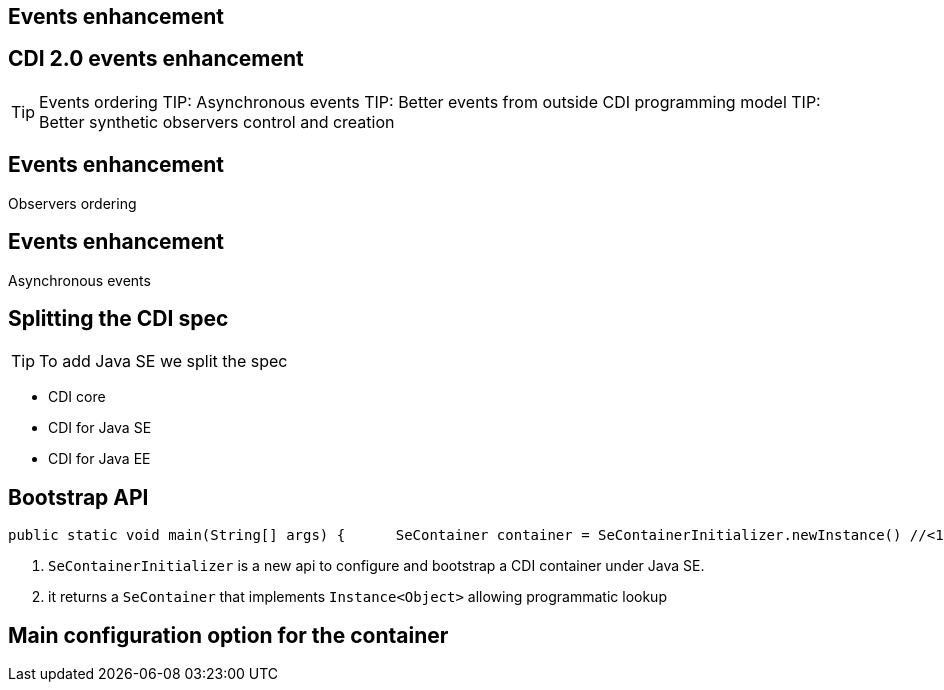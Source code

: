 [.intro]
== Events enhancement


[.topic]
== CDI 2.0 events enhancement 

TIP: Events ordering
TIP: Asynchronous events
TIP: Better events from outside CDI programming model
TIP: Better synthetic observers control and creation


[.intro]
== Events enhancement

Observers ordering


[.intro]
== Events enhancement

Asynchronous events


[.topic]
== Splitting the CDI spec

TIP: To add Java SE we split the spec

* CDI core
* CDI for Java SE
* CDI for Java EE 

[.topic]
== Bootstrap API

[source, subs="verbatim,quotes"]
----
public static void main(String[] args) {      SeContainer container = SeContainerInitializer.newInstance() //<1>             .disableDiscovery()             .addBeanClasses(MyService.class)             .initialize();      MyService service = container.select(MyService.class).get(); //<2>      service.sayHello();      container.close(); }
----
<1> `SeContainerInitializer` is a new api to configure and bootstrap a CDI container under Java SE. 
<2> it returns a `SeContainer` that implements `Instance<Object>` allowing programmatic lookup


[.topic]
== Main configuration option for the container

//TODO: a bit of SeContainerInitializer javadoc with explanantion on main methods
